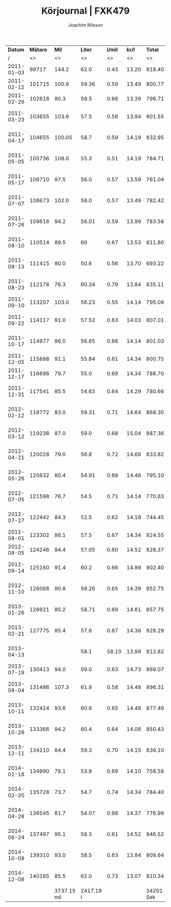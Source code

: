 #+TITLE:  Körjournal | FXK479
#+AUTHOR: Joachim Nilsson
#+LaTeX_CLASS_OPTIONS: [koma, DIV=100, BCOR=10mm, garamond, a4paper]

|    *Datum* | *Mätare* |       *Mil* |   *Liter* | *l/mil* | *kr/l* |   *Total* | *Anteckningar*                   |
|          / |       <> |          <> |        <> |      <> |     <> |        <> | <>                               |
|------------+----------+-------------+-----------+---------+--------+-----------+----------------------------------|
| 2011-01-03 |    99717 |       144.2 |      62.0 |    0.43 |  13.20 |    818.40 | OKQ8, Skultuna (1:a tankning!)   |
| 2011-02-12 |   101715 |       100.9 |     59.36 |    0.59 |  13.49 |    800.77 | OKQ8, Skultuna                   |
| 2011-02-26 |   102618 |        90.3 |      59.5 |    0.66 |  13.39 |    796.71 | OKQ8, Skultuna                   |
| 2011-03-23 |   103655 |       103.6 |      57.5 |    0.56 |  13.94 |    801.55 | Preem Lögarängen, Västerås       |
| 2011-04-17 |   104655 |      100.05 |      58.7 |    0.59 |  14.19 |    832.95 | Preem Hans Persson Bil, Västerås |
| 2011-05-05 |   105736 |       108.0 |      55.3 |    0.51 |  14.19 |    784.71 | Preem Lögarängen, Västerås       |
| 2011-05-17 |   106710 |        97.5 |      56.0 |    0.57 |  13.59 |    761.04 | Preem Lögarängen, Västerås       |
| 2011-07-07 |   108673 |       102.0 |      58.0 |    0.57 |  13.49 |    782.42 | Preem Lögarängen, Västerås       |
| 2011-07-26 |   109616 |        94.2 |     56.01 |    0.59 |  13.99 |    783.58 | Preem Vätternleden, Gränna       |
| 2011-08-10 |   110514 |        89.5 |        60 |    0.67 |  13.53 |    811.80 | Preem Smedjegatan, Laxå          |
| 2011-08-13 |   111415 |        90.0 |      50.6 |    0.56 |  13.70 |    693.22 | Preem Ulvarydsvägen, Markaryd    |
| 2011-08-23 |   112178 |        76.3 |     60.34 |    0.79 |  13.84 |    835.11 | Preem Stockholmsvägen, Västerås  |
| 2011-09-10 |   113207 |       103.0 |     56.23 |    0.55 |  14.14 |    795.09 | Statoil Varberg Nord             |
| 2011-09-22 |   114117 |        91.0 |     57.52 |    0.63 |  14.03 |    807.01 | Qstar Fallhammargatan, Västerås  |
| 2011-10-17 |   114977 |        86.0 |     56.65 |    0.66 |  14.14 |    801.03 | Preem Stockholmsvägen, Västerås  |
| 2011-12-05 |   115888 |        91.1 |     55.84 |    0.61 |  14.34 |    800.75 | OKQ8, Skultuna                   |
| 2011-12-17 |   116686 |        79.7 |      55.0 |    0.69 |  14.34 |    788.70 | OKQ8 Motala (Patricia <3 :)      |
| 2011-12-31 |   117541 |        85.5 |     54.63 |    0.64 |  14.29 |    780.66 | Preem Stockholmsvägen, Västerås  |
| 2012-02-12 |   118772 |        83.0 |     59.31 |    0.71 |  14.64 |    868.30 | Preem Stockholmsvägen, Västerås* |
| 2012-03-12 |   119238 |        87.0 |      59.0 |    0.68 |  15.04 |    887.36 | Preem Stockholmsvägen, Västerås  |
| 2012-04-21 |   120028 |        79.0 |      56.8 |    0.72 |  14.68 |    833.82 | Qstar Fallhammargatan, Västerås  |
| 2012-05-26 |   120832 |        80.4 |     54.91 |    0.68 |  14.48 |    795.10 | Qstar Fallhammargatan, Västerås  |
| 2012-07-05 |   121598 |        76.7 |      54.5 |    0.71 |  14.14 |    770.63 | Preem Lögarängen, Västerås       |
| 2012-07-27 |   122442 |        84.3 |      52.5 |    0.62 |  14.18 |    744.45 | Qstar Fallhammargatan, Västerås  |
| 2012-08-01 |   123302 |        86.1 |      57.5 |    0.67 |  14.34 |    824.55 | Preem E4:an, Hörnefors           |
| 2012-08-05 |   124246 |        94.4 |     57.05 |    0.60 |  14.52 |    828.37 | Preem Ekolskrog, Bålsta          |
| 2012-09-14 |   125160 |        91.4 |      60.2 |    0.66 |  14.99 |    902.40 | Preem Stockholmsvägen, Västerås  |
| 2012-11-10 |   126068 |        90.8 |     59.26 |    0.65 |  14.39 |    852.75 | Preem Stockholmsvägen, Västerås  |
| 2013-01-26 |   126921 |        85.2 |     58.71 |    0.69 |  14.61 |    857.75 | Preem Stockholmsvägen, Västerås  |
| 2013-02-21 |   127775 |        85.4 |      57.6 |    0.67 |  14.38 |    828.29 | Preem Lögarängen, Västerås       |
| 2013-04-13 |          |             |      58.1 |   58.10 |  13.99 |    812.82 | Preem Stockholmsvägen, Västerås* |
| 2013-07-19 |   130413 |        94.0 |      59.0 |    0.63 |  14.73 |    869.07 | Preem Ekolskrog, Bålsta          |
| 2013-08-04 |   131486 |       107.3 |      61.9 |    0.58 |  14.48 |    896.31 | Preem Stockholmsvägen, Västerås  |
| 2013-10-11 |   132424 |        93.6 |      60.6 |    0.65 |  14.48 |    877.49 | Preem Stockholmsvägen, Västerås  |
| 2013-10-28 |   133366 |        94.2 |      60.4 |    0.64 |  14.08 |    850.43 | Preem Stockholmsvägen, Västerås  |
| 2013-12-11 |   134210 |        84.4 |      59.3 |    0.70 |  14.15 |    839.10 | Preem Stockholmsvägen, Västerås  |
| 2014-01-18 |   134990 |        78.1 |      53.8 |    0.69 |  14.10 |    758.58 | Preem Stockholmsvägen, Västerås* |
| 2014-02-20 |   135728 |        73.7 |      54.7 |    0.74 |  14.34 |    784.40 | Preem Stockholmsvägen, Västerås  |
| 2014-04-28 |   136545 |        81.7 |     54.07 |    0.66 |  14.37 |    776.99 | Preem Stockholmsvägen, Västerås  |
| 2014-06-24 |   137497 |        95.1 |      58.3 |    0.61 |  14.52 |    846.52 | Preem Stockholmsvägen, Västerås  |
| 2014-10-09 |   139310 |        93.0 |      58.5 |    0.63 |  13.84 |    809.64 | Preem Lögarängen, Västerås       |
| 2014-12-08 |   140165 |        85.5 |      62.0 |    0.73 |  13.07 |    810.34 | Preem Stockholmsvägen, Västerås  |
|------------+----------+-------------+-----------+---------+--------+-----------+----------------------------------|
|            |          | 3737.15 mil | 2417.19 l |         |        | 34201 Sek | *Total*                          |
#+TBLFM: $3=vsum(@I..@II)%.0f ::$4=vsum(@I..@II);%.0f::$5=$4/$3;%.2f::$7=$4*$6;%.2f::@45$7=vsum(@I..@II);%.0f

